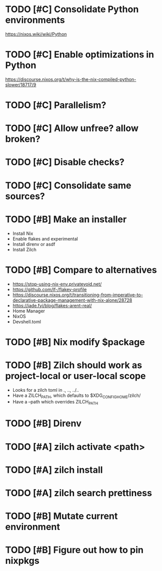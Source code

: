 * TODO [#C] Consolidate Python environments
https://nixos.wiki/wiki/Python

* TODO [#C] Enable optimizations in Python
https://discourse.nixos.org/t/why-is-the-nix-compiled-python-slower/18717/9

* TODO [#C] Parallelism?

* TODO [#C] Allow unfree? allow broken?

* TODO [#C] Disable checks?

* TODO [#C] Consolidate same sources?

* TODO [#B] Make an installer
- Install Nix
- Enable flakes and experimental
- Install direnv or asdf
- Install Zilch

* TODO [#B] Compare to alternatives
- <https://stop-using-nix-env.privatevoid.net/>
- <https://github.com/lf-/flakey-profile>
- <https://discourse.nixos.org/t/transitioning-from-imperative-to-declarative-package-management-with-nix-alone/28728>
- <https://jade.fyi/blog/flakes-arent-real/>
- Home Manager
- NixOS
- Devshell.toml

* TODO [#B] Nix modify $package

* TODO [#B] Zilch should work as project-local or user-local scope
- Looks for a zilch toml in ., .., ../..
- Have a ZILCH_PATH, which defaults to $XDG_CONFIG_HOME/zilch/
- Have a --path which overrides ZILCH_PATH

* TODO [#B] Direnv

* TODO [#A] zilch activate <path>

* TODO [#A] zilch install

* TODO [#A] zilch search prettiness

* TODO [#B] Mutate current environment

* TODO [#B] Figure out how to pin nixpkgs
